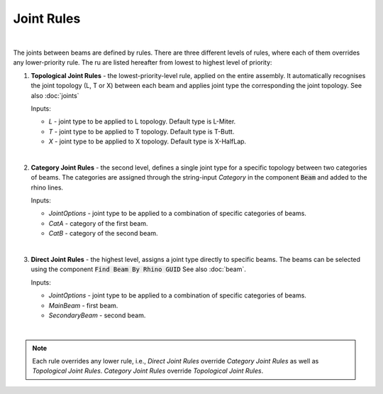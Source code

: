 ********
Joint Rules
********

.. image:: ../images/gh_joint_rules.png
    :width: 75%
|
The joints between beams are defined by rules. There are three different levels of rules, where each of them overrides any lower-priority rule. The ru are listed hereafter from lowest to highest level of priority:

1. **Topological Joint Rules** - the lowest-priority-level rule, applied on the entire assembly. It automatically recognises the joint topology (L, T or X) between each beam and applies joint type the corresponding the joint topology. See also :doc:`joints`

   Inputs:

   * `L` - joint type to be applied to L topology. Default type is L-Miter.
   * `T` - joint type to be applied to T topology. Default type is T-Butt.
   * `X` - joint type to be applied to X topology. Default type is X-HalfLap.
|
2. **Category Joint Rules** - the second level, defines a single joint type for a specific topology between two categories of beams. The categories are assigned through the string-input `Category` in the component :code:`Beam` and added to the rhino lines.

   Inputs:

   * `JointOptions` - joint type to be applied to a combination of specific categories of beams.
   * `CatA` - category of the first beam.
   * `CatB` - category of the second beam.
|
3. **Direct Joint Rules** - the highest level, assigns a joint type directly to specific beams. The beams can be selected using the component :code:`Find Beam By Rhino GUID` See also :doc:`beam`.

   Inputs:

   * `JointOptions` - joint type to be applied to a combination of specific categories of beams.
   * `MainBeam` - first beam.
   * `SecondaryBeam` - second beam.
|
.. note::

    Each rule overrides any lower rule, i.e., `Direct Joint Rules` override `Category Joint Rules` as well as `Topological Joint Rules`. `Category Joint Rules` override `Topological Joint Rules`.

.. image:: ../images/gh_JointRulesDef.png
    :width: 100%
